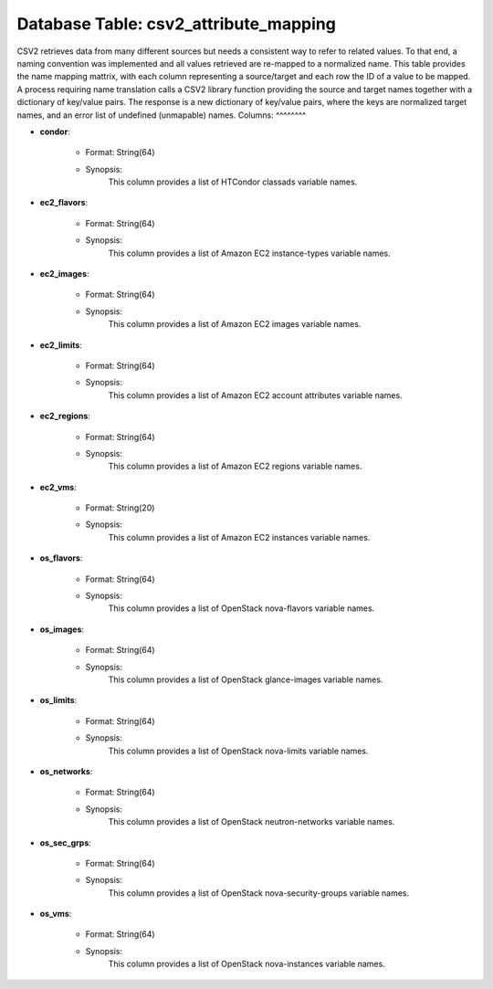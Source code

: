 .. File generated by /opt/cloudscheduler/utilities/schema_doc - DO NOT EDIT
..
.. To modify the contents of this file:
..   1. edit the template file ".../cloudscheduler/docs/schema_doc/tables/csv2_attribute_mapping.rst"
..   2. run the utility ".../cloudscheduler/utilities/schema_doc"
..

Database Table: csv2_attribute_mapping
======================================

CSV2 retrieves data from many different sources but needs a consistent way
to refer to related values. To that end, a naming convention was
implemented and all values retrieved are re-mapped to a normalized name.
This table provides the name mapping mattrix, with each column representing a
source/target and each row the ID of a value to be mapped.
A process requiring name translation calls a CSV2 library function providing the
source and target names together with a dictionary of key/value pairs. The
response is a new dictionary of key/value pairs, where the keys are
normalized target names, and an error list of undefined (unmapable) names.
Columns:
^^^^^^^^

* **condor**:

   * Format: String(64)
   * Synopsis:
      This column provides a list of HTCondor classads variable names.
* **ec2_flavors**:

   * Format: String(64)
   * Synopsis:
      This column provides a list of Amazon EC2 instance-types variable names.
* **ec2_images**:

   * Format: String(64)
   * Synopsis:
      This column provides a list of Amazon EC2 images variable names.
* **ec2_limits**:

   * Format: String(64)
   * Synopsis:
      This column provides a list of Amazon EC2 account attributes variable names.
* **ec2_regions**:

   * Format: String(64)
   * Synopsis:
      This column provides a list of Amazon EC2 regions variable names.
* **ec2_vms**:

   * Format: String(20)
   * Synopsis:
      This column provides a list of Amazon EC2 instances variable names.
* **os_flavors**:

   * Format: String(64)
   * Synopsis:
      This column provides a list of OpenStack nova-flavors variable names.
* **os_images**:

   * Format: String(64)
   * Synopsis:
      This column provides a list of OpenStack glance-images variable names.
* **os_limits**:

   * Format: String(64)
   * Synopsis:
      This column provides a list of OpenStack nova-limits variable names.
* **os_networks**:

   * Format: String(64)
   * Synopsis:
      This column provides a list of OpenStack neutron-networks variable names.
* **os_sec_grps**:

   * Format: String(64)
   * Synopsis:
      This column provides a list of OpenStack nova-security-groups variable names.
* **os_vms**:

   * Format: String(64)
   * Synopsis:
      This column provides a list of OpenStack nova-instances variable names.
